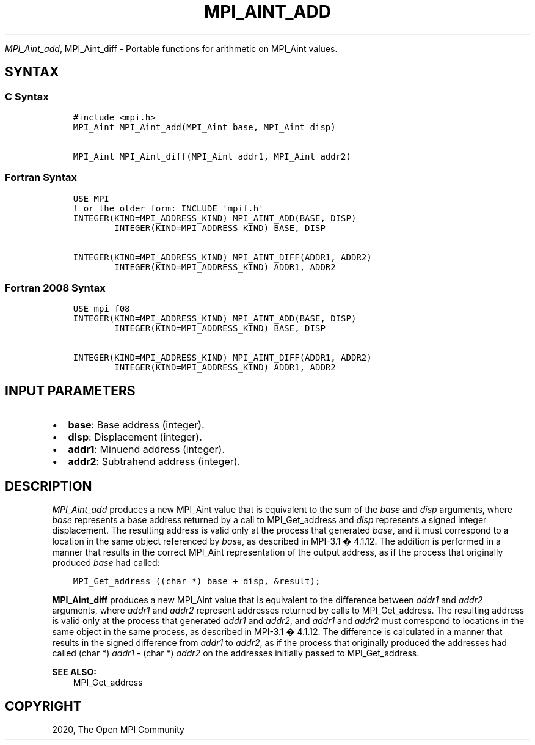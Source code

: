.\" Man page generated from reStructuredText.
.
.TH "MPI_AINT_ADD" "3" "Jan 11, 2022" "" "Open MPI"
.
.nr rst2man-indent-level 0
.
.de1 rstReportMargin
\\$1 \\n[an-margin]
level \\n[rst2man-indent-level]
level margin: \\n[rst2man-indent\\n[rst2man-indent-level]]
-
\\n[rst2man-indent0]
\\n[rst2man-indent1]
\\n[rst2man-indent2]
..
.de1 INDENT
.\" .rstReportMargin pre:
. RS \\$1
. nr rst2man-indent\\n[rst2man-indent-level] \\n[an-margin]
. nr rst2man-indent-level +1
.\" .rstReportMargin post:
..
.de UNINDENT
. RE
.\" indent \\n[an-margin]
.\" old: \\n[rst2man-indent\\n[rst2man-indent-level]]
.nr rst2man-indent-level -1
.\" new: \\n[rst2man-indent\\n[rst2man-indent-level]]
.in \\n[rst2man-indent\\n[rst2man-indent-level]]u
..
.sp
\fI\%MPI_Aint_add\fP, MPI_Aint_diff \- Portable functions for arithmetic
on MPI_Aint values.
.SH SYNTAX
.SS C Syntax
.INDENT 0.0
.INDENT 3.5
.sp
.nf
.ft C
#include <mpi.h>
MPI_Aint MPI_Aint_add(MPI_Aint base, MPI_Aint disp)

MPI_Aint MPI_Aint_diff(MPI_Aint addr1, MPI_Aint addr2)
.ft P
.fi
.UNINDENT
.UNINDENT
.SS Fortran Syntax
.INDENT 0.0
.INDENT 3.5
.sp
.nf
.ft C
USE MPI
! or the older form: INCLUDE \(aqmpif.h\(aq
INTEGER(KIND=MPI_ADDRESS_KIND) MPI_AINT_ADD(BASE, DISP)
        INTEGER(KIND=MPI_ADDRESS_KIND) BASE, DISP

INTEGER(KIND=MPI_ADDRESS_KIND) MPI_AINT_DIFF(ADDR1, ADDR2)
        INTEGER(KIND=MPI_ADDRESS_KIND) ADDR1, ADDR2
.ft P
.fi
.UNINDENT
.UNINDENT
.SS Fortran 2008 Syntax
.INDENT 0.0
.INDENT 3.5
.sp
.nf
.ft C
USE mpi_f08
INTEGER(KIND=MPI_ADDRESS_KIND) MPI_AINT_ADD(BASE, DISP)
        INTEGER(KIND=MPI_ADDRESS_KIND) BASE, DISP

INTEGER(KIND=MPI_ADDRESS_KIND) MPI_AINT_DIFF(ADDR1, ADDR2)
        INTEGER(KIND=MPI_ADDRESS_KIND) ADDR1, ADDR2
.ft P
.fi
.UNINDENT
.UNINDENT
.SH INPUT PARAMETERS
.INDENT 0.0
.IP \(bu 2
\fBbase\fP: Base address (integer).
.IP \(bu 2
\fBdisp\fP: Displacement (integer).
.IP \(bu 2
\fBaddr1\fP: Minuend address (integer).
.IP \(bu 2
\fBaddr2\fP: Subtrahend address (integer).
.UNINDENT
.SH DESCRIPTION
.sp
\fI\%MPI_Aint_add\fP produces a new MPI_Aint value that is equivalent to the
sum of the \fIbase\fP and \fIdisp\fP arguments, where \fIbase\fP represents a base
address returned by a call to MPI_Get_address and \fIdisp\fP represents
a signed integer displacement. The resulting address is valid only at
the process that generated \fIbase\fP, and it must correspond to a location
in the same object referenced by \fIbase\fP, as described in MPI\-3.1 �
4.1.12. The addition is performed in a manner that results in the
correct MPI_Aint representation of the output address, as if the process
that originally produced \fIbase\fP had called:
.INDENT 0.0
.INDENT 3.5
.sp
.nf
.ft C
MPI_Get_address ((char *) base + disp, &result);
.ft P
.fi
.UNINDENT
.UNINDENT
.sp
\fBMPI_Aint_diff\fP produces a new MPI_Aint value that is equivalent to
the difference between \fIaddr1\fP and \fIaddr2\fP arguments, where \fIaddr1\fP and
\fIaddr2\fP represent addresses returned by calls to MPI_Get_address\&.
The resulting address is valid only at the process that generated
\fIaddr1\fP and \fIaddr2\fP, and \fIaddr1\fP and \fIaddr2\fP must correspond to
locations in the same object in the same process, as described in
MPI\-3.1 � 4.1.12. The difference is calculated in a manner that results
in the signed difference from \fIaddr1\fP to \fIaddr2\fP, as if the process that
originally produced the addresses had called (char *) \fIaddr1\fP \- (char
*) \fIaddr2\fP on the addresses initially passed to MPI_Get_address\&.
.sp
\fBSEE ALSO:\fP
.INDENT 0.0
.INDENT 3.5
MPI_Get_address
.UNINDENT
.UNINDENT
.SH COPYRIGHT
2020, The Open MPI Community
.\" Generated by docutils manpage writer.
.
